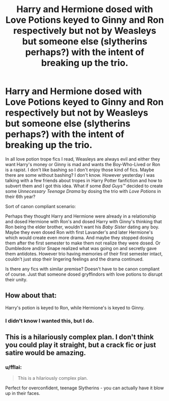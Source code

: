 #+TITLE: Harry and Hermione dosed with Love Potions keyed to Ginny and Ron respectively but not by Weasleys but someone else (slytherins perhaps?) with the intent of breaking up the trio.

* Harry and Hermione dosed with Love Potions keyed to Ginny and Ron respectively but not by Weasleys but someone else (slytherins perhaps?) with the intent of breaking up the trio.
:PROPERTIES:
:Author: suername
:Score: 6
:DateUnix: 1529769684.0
:DateShort: 2018-Jun-23
:FlairText: Request/Prompt
:END:
In all love potion trope fics I read, Weasleys are always evil and either they want Harry's money or Ginny is mad and wants the Boy-Who-Lived or Ron is a rapist. I don't like bashing so I don't enjoy those kind of fics. Maybe there are some without bashing? I don't know. However yesterday I was talking with a few friends about tropes in Harry Potter fanfiction and how to subvert them and I got this idea. What if some /Bad Guys™/ decided to create some /Unnecessary Teenage Drama/ by dosing the trio with /Love Potions/ in their 6th year?

 

Sort of canon compliant scenario:

Perhaps they thought Harry and Hermione were already in a relationship and dosed Hermione with Ron's and dosed Harry with Ginny's thinking that Ron being the elder brother, wouldn't want his /Baby Sister/ dating any boy. Maybe they even dosed Ron with first Lavander's and later Hermione's which would create even more drama. And maybe they stopped dosing them after the first semester to make them not realize they were dosed. Or Dumbledore and/or Snape realized what was going on and secretly gave them antidotes. However trio having memories of their first semester intact, couldn't just stop their lingering feelings and the drama continued.

 

Is there any fics with similar premise? Doesn't have to be canon compliant of course. Just that someone dosed gryffindors with love potions to disrupt their unity.


** How about that:

Harry's potion is keyed to Ron, while Hermione's is keyed to Ginny.
:PROPERTIES:
:Author: InquisitorCOC
:Score: 22
:DateUnix: 1529773263.0
:DateShort: 2018-Jun-23
:END:

*** I didn't know I wanted this, but I do.
:PROPERTIES:
:Author: flying_shadow
:Score: 6
:DateUnix: 1529784702.0
:DateShort: 2018-Jun-24
:END:


** This is a hilariously complex plan. I don't think you could play it straight, but a crack fic or just satire would be amazing.
:PROPERTIES:
:Author: SnowingSilently
:Score: 13
:DateUnix: 1529773817.0
:DateShort: 2018-Jun-23
:END:

*** u/fflai:
#+begin_quote
  This is a hilariously complex plan.
#+end_quote

Perfect for overconfident, teenage Slytherins - you can actually have it blow up in their faces.
:PROPERTIES:
:Author: fflai
:Score: 9
:DateUnix: 1529778964.0
:DateShort: 2018-Jun-23
:END:
